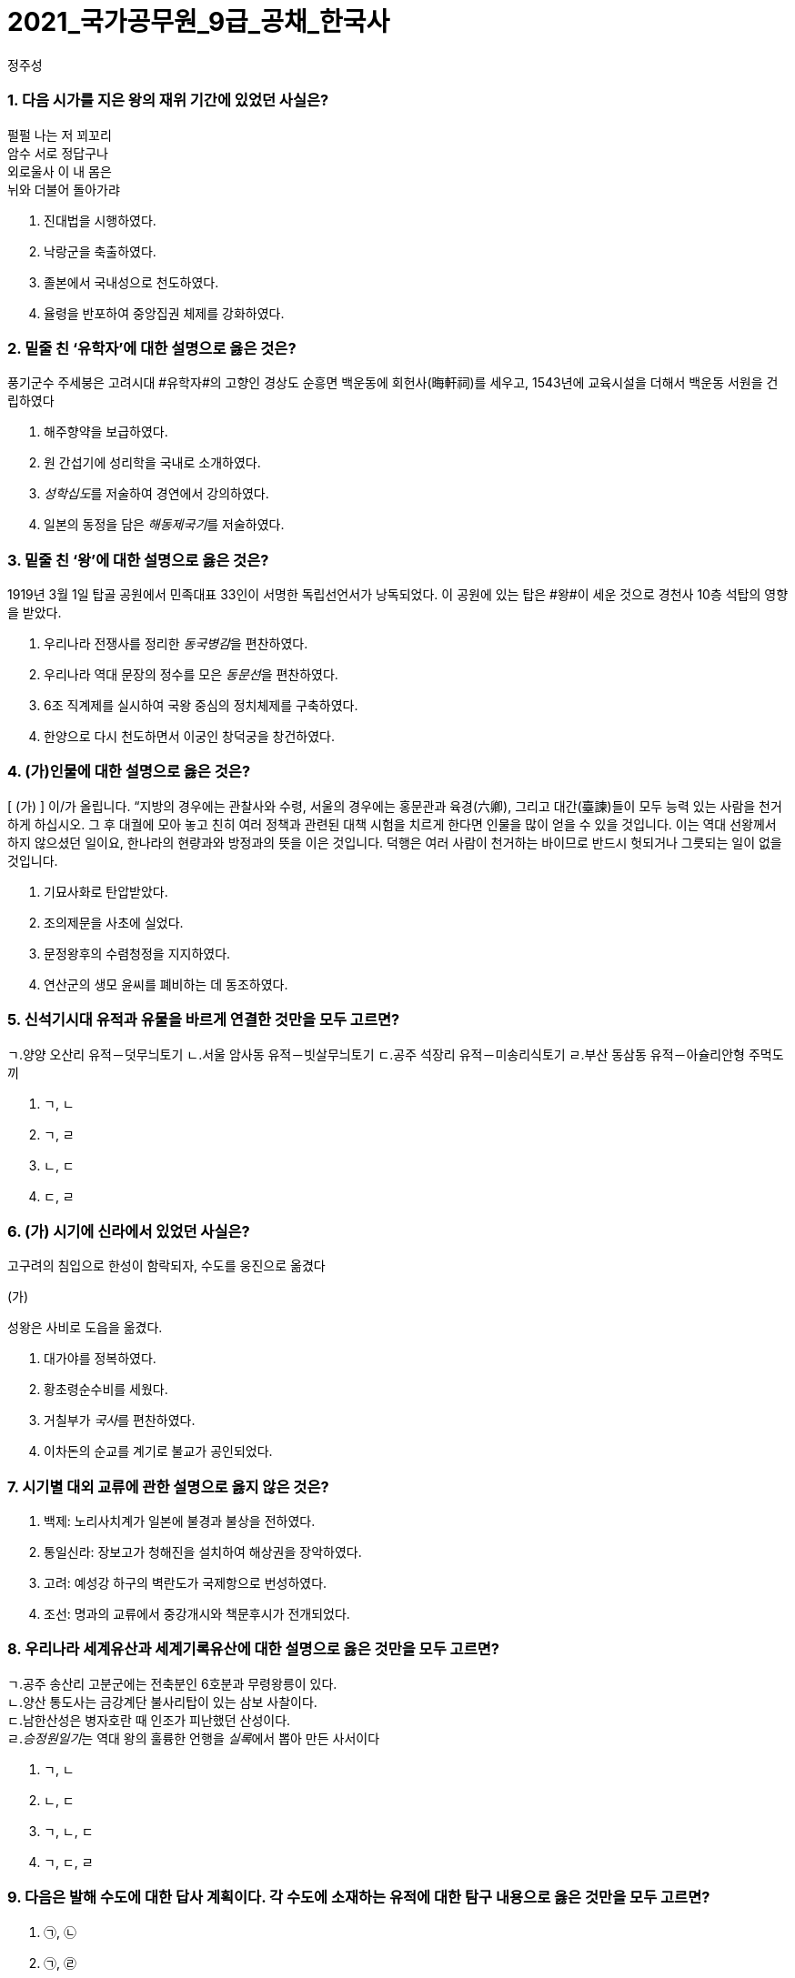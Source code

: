 = 2021_국가공무원_9급_공채_한국사
정주성; 
:description: 2021_국가공무원_9급_공채_한국사 \ 
project's true power.
:keywords: 한국사, 국가, 공무원, 9급

=== 1. 다음 시가를 지은 왕의 재위 기간에 있었던 사실은?

['고구려 유리왕','황조가']
****
펄펄 나는 저 꾀꼬리 +
암수 서로 정답구나 +
외로울사 이 내 몸은 +
뉘와 더불어 돌아가랴
****

. 진대법을 시행하였다.
. 낙랑군을 축출하였다. 
. 졸본에서 국내성으로 천도하였다. 
. 율령을 반포하여 중앙집권 체제를 강화하였다. 

=== 2. 밑줄 친 ‘유학자’에 대한 설명으로 옳은 것은?

****
풍기군수 주세붕은 고려시대 #유학자#의 고향인 경상도 순흥면 백운동에 회헌사(晦軒祠)를 세우고, 1543년에 교육시설을 더해서 백운동 서원을 건립하였다
****
. 해주향약을 보급하였다. 
. 원 간섭기에 성리학을 국내로 소개하였다. 
. __성학십도__를 저술하여 경연에서 강의하였다. 
. 일본의 동정을 담은 __해동제국기__를 저술하였다. 

=== 3. 밑줄 친 ‘왕’에 대한 설명으로 옳은 것은?

****
1919년 3월 1일 탑골 공원에서 민족대표 33인이 서명한 독립선언서가 낭독되었다. 이 공원에 있는 탑은 #왕#이 세운 것으로 경천사 10층 석탑의 영향을 받았다.
****

. 우리나라 전쟁사를 정리한 __동국병감__을 편찬하였다. 
. 우리나라 역대 문장의 정수를 모은 __동문선__을 편찬하였다. 
. 6조 직계제를 실시하여 국왕 중심의 정치체제를 구축하였다. 
. 한양으로 다시 천도하면서 이궁인 창덕궁을 창건하였다. 

=== 4. (가)인물에 대한 설명으로 옳은 것은?

****
[ (가) ] 이/가 올립니다. “지방의 경우에는 관찰사와 수령, 서울의 경우에는 홍문관과 육경(六卿), 그리고 대간(臺諫)들이 모두 능력 있는 사람을 천거하게 하십시오. 그 후 대궐에 모아 놓고 친히 여러 정책과 관련된 대책 시험을 치르게 한다면 인물을 많이 얻을 수 있을 것입니다. 이는 역대 선왕께서 하지 않으셨던 일이요, 한나라의 현량과와 방정과의 뜻을 이은 것입니다. 덕행은 여러 사람이 천거하는 바이므로 반드시 헛되거나 그릇되는 일이 없을 것입니다.
****
. 기묘사화로 탄압받았다. 
. 조의제문을 사초에 실었다. 
. 문정왕후의 수렴청정을 지지하였다. 
. 연산군의 생모 윤씨를 폐비하는 데 동조하였다. 

=== 5. 신석기시대 유적과 유물을 바르게 연결한 것만을 모두 고르면?

****
ㄱ.양양 오산리 유적－덧무늬토기
ㄴ.서울 암사동 유적－빗살무늬토기
ㄷ.공주 석장리 유적－미송리식토기
ㄹ.부산 동삼동 유적－아슐리안형 주먹도끼
****
. ㄱ, ㄴ
. ㄱ, ㄹ
. ㄴ, ㄷ
. ㄷ, ㄹ

=== 6. (가) 시기에 신라에서 있었던 사실은?

**** 
고구려의 침입으로 한성이 함락되자, 수도를 웅진으로 옮겼다

(가)

성왕은 사비로 도읍을 옮겼다.
****
. 대가야를 정복하였다. 
. 황초령순수비를 세웠다. 
. 거칠부가 __국사__를 편찬하였다. 
. 이차돈의 순교를 계기로 불교가 공인되었다. 

=== 7. 시기별 대외 교류에 관한 설명으로 옳지 않은 것은?
. 백제: 노리사치계가 일본에 불경과 불상을 전하였다. 
. 통일신라: 장보고가 청해진을 설치하여 해상권을 장악하였다. 
. 고려: 예성강 하구의 벽란도가 국제항으로 번성하였다. 
. 조선: 명과의 교류에서 중강개시와 책문후시가 전개되었다. 

=== 8. 우리나라 세계유산과 세계기록유산에 대한 설명으로 옳은 것만을 모두 고르면?

****
ㄱ.공주 송산리 고분군에는 전축분인 6호분과 무령왕릉이 있다. +
ㄴ.양산 통도사는 금강계단 불사리탑이 있는 삼보 사찰이다. +
ㄷ.남한산성은 병자호란 때 인조가 피난했던 산성이다. +
ㄹ.__승정원일기__는 역대 왕의 훌륭한 언행을 __실록__에서 뽑아 만든 사서이다
****
. ㄱ, ㄴ
. ㄴ, ㄷ
. ㄱ, ㄴ, ㄷ
. ㄱ, ㄷ, ㄹ

=== 9. 다음은 발해 수도에 대한 답사 계획이다. 각 수도에 소재하는 유적에 대한 탐구 내용으로 옳은 것만을 모두 고르면?

. ㉠, ㉡
. ㉠, ㉣
. ㉡, ㉢
. ㉢, ㉣

===  10. 다음 상소문을 올린 왕대에 있었던 사실은?

. 양경과 12목에 상평창을 설치하였다. 
. 균여를 귀법사 주지로 삼아 불교를 정비하였다. 
. 국자감에 7재를 두어 관학을 부흥하고자 하였다. 
. 전지(田地)와 시지(柴地)를 지급하는 경정 전시과를 실시하였다. 

===  11. 이승만 정부의 경제 정책으로 옳지 않은 것은?
. 한미 원조 협정을 체결하였다. 
. 농지개혁에 따른 지가증권을 발행하였다. 
. 제분, 제당, 면방직 등 삼백 산업을 적극 지원하였다. 
. 제1차 경제개발 5개년 계획을 추진하였다. 

===  12. 중일전쟁 이후 조선총독부가 시행한 민족 말살 정책이 아닌 것은?
. 아침마다 궁성요배를 강요하였다. 
. 일본에 충성하자는 황국 신민 서사를 암송하게 하였다. 
. 공업 자원의 확보를 위하여 남면북양 정책을 시행하였다. 
. 황국 신민 의식을 강화하고자 소학교를 국민학교로 개칭하였다. 

===  13. 밑줄 친 ‘조약’에 대한 설명으로 옳지 않은 것은?

****
1905년 8월 4일 오후 3시, 우리가 앉아있는 곳은 새거모어 힐의 대기실. 루스벨트의 저택이다. 새거모어 힐은 루스벨트의 여름용 대통령 관저로 3층짜리 저택이다. …(중략)… 대통령과 마주하자 나는 말했다. “감사합니다. 각하. 저는 대한제국 황제의 친필 밀서를 품고 지난 2월에 헤이 장관을 만난 사람입니다. 그 밀서에서 우리 황제는 1882년에 맺은 조약의 거중조정 조항에 따른 귀국의 지원을 간곡히 부탁했습니다.”
****
. 영사재판권이 인정되었다. 
. 임오군란을 계기로 체결되었다. 
. 최혜국 대우 조항이 포함되었다. 
. __조선책략__의 영향을 받았다. 

===  14. 고려시대 향리에 대한 설명으로 옳은 것만을 모두 고르면?

****
ㄱ. 부호장 이하의 향리는 사심관의 감독을 받았다.
ㄴ.상층 향리는 과거로 중앙 관직에 진출할 수 있었다.
ㄷ.일부향리의 자제들은 기인으로 선발되어 개경으로 보내졌다.
ㄹ.속현의 행정 실무는 향리가 담당하였다.
****
. ㄱ. ㄱ, ㄴ
. ㄴ, ㄷ, ㄹ. ㄱ, ㄴ, ㄷ, ㄹ

===  15. 밑줄 친 ‘이 농법’에 대한 설명으로 옳은 것만을 모두 고르면?

****
대개 이 농법을 귀중하게 여기는 이유는 다음과 같다. 두 땅의 힘으로 하나의 모를 서로 기르는 것이고, …(중략)… 옛 흙을 떠나 새 흙으로 가서 고갱이를 씻어 내어 더러운 것을 제거하는 것이다. 무릇 벼를 심는 논에는 물을 끌어들일 수 있는 하천이나 물을 댈 수 있는 저수지가 꼭 필요하다. 이러한 것이 없다면 볏논이 아니다.
－__임원경제지__－
****

****
ㄱ.세종 때 편찬된 __농사직설__에도 등장한다.
ㄴ.고랑에 작물을 심도록 하였다.
ㄷ.__경국대전__의 수령칠사 항목에서도 강조되었다.
ㄹ.직파법보다 풀 뽑는 노동력을 절약할 수 있었다.
****
. ㄱ, ㄴ. ㄱ, ㄹ
. ㄴ, ㄷ. ㄷ, ㄹ

===  16. 밑줄 친 ‘헌법’이 시행 중인 시기에 일어난 사건은?

****
이 #헌법#은 한 사람의 집권자가 긴급조치라는 형식적인 법 절차와 권력 남용으로 양보할 수 없는 국민의 기본 인권과 존엄성을 억압하였다. 그리고 이러한 권력 남용에 형식적인 합법성을 부여하고자 …(중략)… 입법, 사법, 행정 3권을 한 사람의 집권자에게 집중시키고 있다.
****
. 부‧마 민주 항쟁이 일어났다. 
. 국민교육헌장을 선포하였다. 
. 7‧4 남북공동성명이 발표되었다. 
. 한일 협정 체결을 반대하는 6‧3 시위가 있었다. 

===  17. 밑줄 친 ‘회의’에서 있었던 사실은?

****
본 #회의#는 2천만 민중의 공정한 뜻에 바탕을 둔 국민적 대화합으로 최고의 권위를 가지고 국민의 완전한 통일을 공고하게 하며, 광복 대업의 근본 방침을 수립하여 우리 민족의 자유를 만회하며 독립을 완성하기를 기도하고 이에 선언하노라. …(중략)… 본 대표 등은 국민이 위탁한 사명을 받들어 국민적 대단결에 힘쓰며 독립운동이 나아갈 방향을 확립하여 통일적 기관 아래에서 대업을 완성하고자 하노라.
****
. 대한민국 건국 강령이 상정되었다. 
. 박은식이 임시대통령으로 선출되었다. 
. 민족유일당운동 차원에서 조선혁명당이 참가하였다. 
. 임시정부를 대체할 새로운 조직을 만들자는 주장이 나왔다. 

===  18. 다음 법령에 따라 시행된 사업에 대한 설명으로 옳은 것은?
****
제1조 토지의 조사 및 측량은 본령에 따른다.
제4조 토지 소유자는 조선 총독이 정한 기간 내에 주소, 성명 또는 명칭 및 소유지의 소재, 지목, 자 번호, 사표, 등급, 지적, 결수를 임시토지조사국장에게 신고해야 한다. 단 국유지는 보관 관청이 임시토지 조사국장에게 통지해야 한다.
****
. 농상공부를 주무 기관으로 하였다. 
. 역둔토, 궁장토를 총독부 소유로 만들었다. 
. 토지약탈을 위해 동양척식회사를 설립하였다. 
. 춘궁 퇴치, 농가 부채 근절을 목표로 내세웠다. 

===  19. 개항기 무역에 대한 설명으로 옳지 않은 것은?

. 개항장에서 조선인 객주가 중개 활동을 하였다. 
. 조․청 무역장정으로 청국에서의 수입액이 일본을 앞질렀다. 
. 일본 상인은 면제품을 팔고, 쇠가죽․쌀․콩 등을 구입하였다. 
. 조․일 통상장정의 개정으로 곡물 수출이 금지되기도 하였다. 

===  20. 밑줄 친 ‘그’에 대한 설명으로 옳은 것은?

****
군역에 뽑힌 장정에게 군포를 거두었는데, 그 폐단이 많아서 백성들이 뼈를 깎는 원한을 가졌다. 그런데 사족들은 한평생 한가하게 놀며 신역(身役)이 없었다. …(중략)… 그러나 유속(流俗)에 끌려 이행되지 못하였으나 갑자년 초에 그가 강력히 나서서 귀천이 동일하게 장정 한 사람마다 세납전(歲納錢) 2민(緡)을 바치게 하니, 이를 동포전(洞布錢)이라고 하였다.
－__매천야록__－
****
. 만동묘 건립을 주도하였다. 
. 군국기무처 총재를 역임하였다. 
. 통리기무아문을 폐지하고 5군영을 부활하였다. 
. 탕평 정치를 정리한 __만기요람__을 편찬하였다
